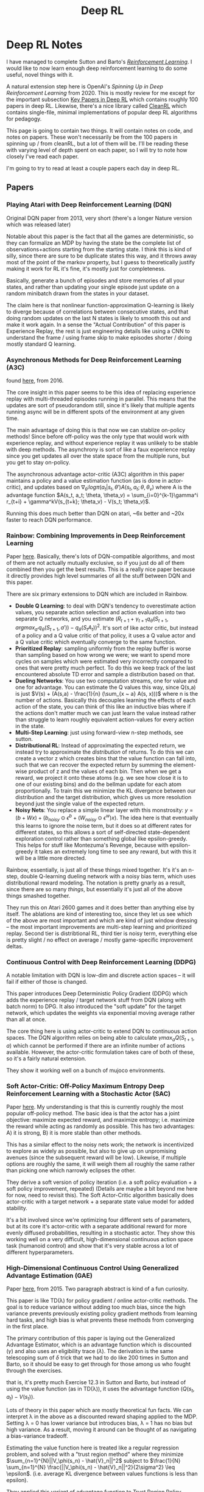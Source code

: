 #+TITLE: Deep RL

* Deep RL Notes

I have managed to complete Sutton and Barto's /[[https://planetbanatt.net/articles/sutton.html][Reinforcement Learning]]/. I would like to now learn enough deep reinforcement learning to do some useful, novel things with it.

A natural extension step here is OpenAI's /Spinning Up in Deep Reinforcement Learning/ from 2020. This is mostly review for me except for the important subsection [[https://spinningup.openai.com/en/latest/spinningup/keypapers.html][Key Papers in Deep RL]] which contains roughly 100 papers in deep RL. Likewise, there's a nice library called [[https://docs.cleanrl.dev/][CleanRL]] which contains single-file, minimal implementations of popular deep RL algorithms for pedagogy.  

This page is going to contain two things. It will contain notes on code, and notes on papers. These won't necessarily be from the 100 papers in spinning up / from cleanRL, but a lot of them will be. I'll be reading these with varying level of depth spent on each paper, so I will try to note how closely I've read each paper.

I'm going to try to read at least a couple papers each day in deep RL. 

** Papers

*** Playing Atari with Deep Reinforcement Learning (DQN)

Original DQN paper from 2013, very short (there's a longer Nature version which was released later)

Notable about this paper is the fact that all the games are deterministic, so they can formalize an MDP by having the state be the complete list of observations+actions starting from the starting state. I think this is kind of silly, since there are sure to be duplicate states this way, and it throws away most of the point of the markov property, but I guess to theoretically justify making it work for RL it's fine, it's mostly just for completeness.

[[../images/from_clipboard/20241029_111102.png]]

Basically, generate a bunch of episodes and store memories of all your states, and rather than updating your single episode just update on a random minibatch drawn from the states in your dataset.

The claim here is that nonlinear function-approximation Q-learning is likely to diverge because of correlations between consecutive states, and that doing random updates on the last N states is likely to smooth this out and make it work again. In a sense the "Actual Contribution" of this paper is Experience Replay, the rest is just engineering details like using a CNN to understand the frame / using frame skip to make episodes shorter / doing mostly standard Q learning.

*** Asynchronous Methods for Deep Reinforcement Learning (A3C)

found [[https://arxiv.org/abs/1602.01783][here]], from 2016.

The core insight in this paper seems to be this idea of replacing experience replay with multi-threaded episodes running in parallel. This means that the updates are sort of pseudorandom still, since it's likely that multiple agents running async will be in different spots of the environment at any given time.

The main advantage of doing this is that now we can stablize on-policy methods! Since before off-policy was the only type that would work with experience replay, and without experience replay it was unlikely to be stable with deep methods. The asynchrony is sort of like a faux experience replay since you get updates all over the state space from the multiple runs, but you get to stay on-policy.

The asynchronous advantage actor-critic (A3C) algorithm in this paper maintains a policy and a value estimation function (as is done in actor-critic), and updates based on $\nabla_{\theta^{'}} log \pi(a_t|s_t, \theta') A(s_t, a_t; \theta, \theta_v)$ where A is the advantage function
$A(s_t, a_t; \theta, \theta_v) = \sum_{i=0}^{k-1}\gamma^i r_{t+i} + \gamma^kV(s_{t+k}; \theta_v) - V(s_t; \theta_v)$.

Running this does much better than DQN on atari, ~6x better and ~20x faster to reach DQN performance.

*** Rainbow: Combining Improvements in Deep Reinforcement Learning

Paper [[https://arxiv.org/pdf/1710.02298][here]]. Basically, there's lots of DQN-compatible algorithms, and most of them are not actually mutually exclusive, so if you just do all of them combined then you get the best results. This is a really nice paper because it directly provides high level summaries of all the stuff between DQN and this paper.

There are six primary extensions to DQN which are included in Rainbow.

- *Double Q Learning*: to deal with DQN's tendency to overestimate action values, you separate action selection and action evaluation into two separate Q networks, and you estimate $(R_{t+1} + \gamma_{t+1}q_{\bar{\theta}}(S_{t+1}, argmax_{a'}q_\theta(S_{t+1}, a')) - q_\theta(S_t A_t))^2$. It's sort of like actor critic, but instead of a policy and a Q value critic of that policy, it uses a Q value actor and a Q value critic which eventually converge to the same function.
- *Prioritized Replay*: sampling uniformly from the replay buffer is worse than sampling based on how wrong we were; we want to spend more cycles on samples which were estimated very incorrectly compared to ones that were pretty much perfect. To do this we keep track of the last encountered absolute TD error and sample a distribution based on that.
- *Dueling Networks*: You use two computation streams, one for value and one for advantage. You can estimate the Q values this way, since Q(s,a) is just $V(s) + (A(s,a) - \frac{1}{n} (\sum_{x ~ a} A(s, x)))$ where n is the number of actions. Basically this decouples learning the effects of each action of the state, you can think of this like an inductive bias where if the actions don't matter much we can just learn the value instead rather than struggle to learn roughly equivalent action-values for every action in the state. 
- *Multi-Step Learning*: just using forward-view n-step methods, see sutton.
- *Distributional RL*: Instead of approximating the expected return, we instead try to approximate the /distribution/ of returns. To do this we can create a vector z which creates bins that the value function can fall into, such that we can recover the expected return by summing the element-wise product of z and the values of each bin. Then when we get a reward, we project it onto these atoms (e.g. we see how close it is to one of our existing bins) and do the bellman update for each atom proportionally. To train this we minimize the KL divergence between our distribution and the target distribution, which gives us more resolution beyond just the single value of the expected return.
- *Noisy Nets*: You replace a simple linear layer with this monstrosity: $y = (b + Wx) + (b_{noisy} \odot \epsilon^b + (W_{noisy} \odot \epsilon^w)x)$. The idea here is that eventually this learns to ignore the noise term, but it does so at different rates for different states, so this allows a sort of self-directed state-dependent exploration control rather than something global like epsilon-greedy. This helps for stuff like Montezuma's Revenge, because with epsilon-greedy it takes an extremely long time to see any reward, but with this it will be a little more directed. 

[[../images/from_clipboard/20241109_134411.png]]
[[../images/from_clipboard/20241109_134346.png]]

Rainbow, essentially, is just all of these things mixed together. It's it's an n-step, double Q-learning dueling network with a noisy bias term, which uses distributional reward modeling. The notation is pretty gnarly as a result, since there are so many /things/, but essentially it's just all of the above things smashed together.

They run this on Atari 2600 games and it does better than anything else by itself. The ablations are kind of interesting too, since they let us see which of the above are most important and which are kind of just window dressing -- the most important improvements are multi-step learning and prioritized replay. Second tier is distribtional RL, third tier is noisy term, everything else is pretty slight / no effect on average / mostly game-specific improvement deltas.

*** Continuous Control with Deep Reinforcement Learning (DDPG)

A notable limitation with DQN is low-dim and discrete action spaces -- it will fail if either of those is changed.

This paper introduces Deep Deterministic Policy Gradient (DDPG) which adds the experience replay / target network stuff from DQN (along with batch norm) to DPG. It also introduced the "soft update" for the target network, which updates the weights via exponential moving average rather than all at once.

[[../images/from_clipboard/20241102_173841.png]]

The core thing here is using actor-critic to extend DQN to continuous action spaces. The DQN algorithm relies on being able to calculate $\gamma max_a Q(S_{t+1}, a)$ which cannot be performed if there are an infinite number of actions available. However, the actor-critic formulation takes care of both of these, so it's a fairly natural extension.

They show it working well on a bunch of mujoco environments. 

*** Soft Actor-Critic: Off-Policy Maximum Entropy Deep Reinforcement Learning with a Stochastic Actor (SAC)

Paper [[https://arxiv.org/pdf/1801.01290][here]]. My understanding is that this is currently roughly the most popular off-policy method. The basic idea is that the actor has a joint objective: maximize expected reward, and maximize entropy; i.e. maximize the reward while acting as randomly as possible. This has two advantages: A) it is strong, B) it is more stable than other methods.

This has a similar effect to the noisy nets work; the network is incentivized to explore as widely as possible, but also to give up on unpromising avenues (since the subsequent reward will be low). Likewise, if multiple options are roughly the same, it will weigh them all roughly the same rather than picking one which narrowly eclipses the other. 

[[../images/from_clipboard/20241109_150359.png]]

They derive a soft version of policy iteration (i.e. a soft policy evaluation + a soft policy improvement, repeated) (Details are maybe a bit beyond me here for now, need to revisit this). The Soft Actor-Critic algorithm basically does actor-critic with a target network + a separate state value model for added stability. 

[[../images/from_clipboard/20241109_154829.png]]

It's a bit involved since we're optimizing four different sets of parameters, but at its core it's actor-critic with a separate additional reward for more evenly diffused probabilities, resulting in a stochastic actor. They show this working well on a very difficult, high-dimensional continuous action space task (humanoid control) and show that it's very stable across a lot of different hyperparameters.

*** High-Dimensional Continuous Control Using Generalized Advantage Estimation (GAE)

Paper [[https://arxiv.org/pdf/1506.02438][here]], from 2015. Two paragraph abstract is kind of a fun curiosity.

This paper is like TD(\lambda) for policy gradient / online actor-critic methods. The goal is to reduce variance without adding too much bias, since the high variance prevents previously existing policy gradient methods from learning hard tasks, and high bias is what prevents these methods from converging in the first place.

The primary contribution of this paper is laying out the Generalized Advantage Estimator, which is an advantage function which is discounted ($\gamma$) and also uses an eligibility trace ($\lambda$). The derivation is the same telescoping sum of $\delta$ trick that we had to do like 200 times in Sutton and Barto, so it should be easy to get through for those among us who fought through the exercises.

[[../images/from_clipboard/20241102_225433.png]]
[[../images/from_clipboard/20241102_225444.png]]
[[../images/from_clipboard/20241102_225504.png]]

that is, it's pretty much Exercise 12.3 in Sutton and Barto, but instead of using the value function (as in TD(\lambda)), it uses the advantage function ($Q(s_t, a_t) - V(s_t)$).

Lots of theory in this paper which are mostly theoretical fun facts. We can interpret \lambda in the above as a discounted reward shaping applied to the MDP. Setting \lambda = 0 has lower variance but introduces bias, \lambda = 1 has no bias but high variance. As a result, moving it around can be thought of as navigating a bias-variance tradeoff.

Estimating the value function here is treated like a regular regression problem, and solved with a "trust region method" where they minimize $\sum_{n=1}^{N}||V_\phi(s_n) - \hat{V}_n||^2$ subject to $\frac{1}{N} \sum_{n=1}^{N} \frac{||V_\phi(s_n) - \hat{V}_n||^2}{2\sigma^2} \leq \epsilon$. (i.e. average KL divergence between values functions is less than epsilon).

They applied this variant of advantage function to Trust Region Policy Optimization (TRPO) on various tasks and found that it made them much more useful for more difficult control tasks (e.g. quadrupedal walking).

*** Proximal Policy Optimization Algorithms (PPO)

Paper [[https://arxiv.org/abs/1707.06347][here]]. You could call this, vaguely, sota for deep RL algorithms; it's what was used for stuff like OpenAI Five, it's extremely powerful.

The actual PPO algorithm is super simple:

[[../images/from_clipboard/20241102_210014.png]]

The important things here are the surrograte objective and the advantage estimates. For the former, the one that matters most is the clipped surrogate objective, which takes the following form:

$L^{CLIP}(\theta) = \hat{\mathbb{E}}_t [min(r_t(\theta)\hat{A}_t, clip(r_t, 1-\epsilon, 1+\epsilon) \hat{A}_t)]$

Where $r_t$ is the probability ratio $\frac{\pi_\theta(a_t | s_t)}{\pi_{\theta_{old}}(a_t | s_t)}$.

The first term of this clipped objective is the same objective as Trust Region Policy Optimization. The intuition behind this that we have a metric for how much better or worse than expected our action was (the advantage). We also have the old and new policy, and we can measure how much more or less likely either policy was to take that action. In short, if the action was better than expected, we want our new policy to take that action more than the old policy. If the action was worse than expected, we want our old policy to have taken that action more frequently than the new policy. In effect, maximizing this objective means that we directly try to make advantageous actions more likely under the new policy.

The second part of this clips the value of the probability ratio to be bounded within a specific range. The intuition behind this is that if we optimize the TRPO objective directly, we will want to make a huge update whenever there's a large advantage. But sometimes you'll just get that by chance, for example if the environment is stochastic. What we really want is to make steady changes to the policy to maximize the objective, and hope that through experience we can continue to improve it.

Then we take the minimum of this applied to the advantage function. The probability ratio is going to be positive (it's a ratio of probabilities), so basically this will clip the ratio to 1+\epsilon if the advantage is positive, and clip the ratio to 1-\epsilon if the advantage is negative. This lets us constrain to smaller updates, so that if we want to make big changes, we need to do it over multiple iterations through multiple experiences, rather than all at once (which could be unstable)

The other big component of this is the advantage estimates. This is done via a truncated Generalized Advantage Estimation (GAE), specifically:

$\hat{A}_t = \delta_t + (\gamma\lambda)\delta_{t+1} + ... + (\gamma\lambda)^{T-t+1}\delta_{T-1}$

Where $\delta_t = r_t + \gamma V(s_{t+1}) - V(s_t)$

Since it's an actor-critic method, we have the policy (actor) which makes all the moves, optimized via the surrogate objective, and we have a value model (critic) which is just trained to predict returns from each state (and therefore minimize $(V_\theta(s_t) - V_{target})^2$. In their case they put this all in one network with two heads, and use a combined loss function which optimizes both of these tasks at once. 

Compared to other deep RL algorithms like DQN, A3C, DDPG, etc; PPO is a lot more engineerish. It's extremely simple algorithmically, and doesn't use anything like replay buffers, optimization constraints, replay buffers. It works on continuous and discrete action spaces, it's easy to work in with other networks, and it works super well. But, in exchange, it's on-policy, and the clipping is just something that seems to work rather than something with more concrete theoretical guarantees.

There are some other objectives explored in the paper here but the clipped one is the one which has remained the most important to my knowledge. As mentioned, this method solves DoTA, so you don't need too many other bells and whistles beyond this.

*** Dota 2 with Large Scale Deep Reinforcement Learning (OpenAI Five)

Paper [[https://arxiv.org/pdf/1912.06680][here]]. OpenAI defeats world champion DoTA 2 team using a deep RL system trained via PPO.

The majority of this paper deals with the necessary architectural challenges present when scaling to a system large enough to solve such a difficult task. The actual training component is relatively straightforward, but training for months on 1000+ GPUs for a game which recieves patches and pulls the environment out from underneath you introduces significant challenges compared to something simple which can be run on a single machine.

[[../images/from_clipboard/20241103_114232.png]]

They train this such that each hero uses the same network, and the actor-critic component is handled by two heads of the same network (compare to the CleanRL PPO cartpole implementation which uses two separate networks). The LSTM layer is the big thing, it's ~84% of the parameters. Also note that this system is not from pixels -- they use an encoder function which maps game state protobufs to a set of observations which are deemed fair for the agent to observe (I don't play DoTA so I don't have too much of an opinion on which observations are fair or not, maybe something to revisit later).

[[../images/from_clipboard/20241103_114809.png]]

The system design here uses four primary types of machines: controller machines which hold and distribute new parameters after optimization updates, forward pass GPUs which calculate the actions to be taken, rollout workers which play the game (sending states to forward pass GPUs, applying actions from those GPUs to the environment, and sending samples to the optimizer machines), and optimizer GPUs which take the samples generated by the rollout worker and perform gradient updates.

They used this system for ten months on a single training run, and then it defeated the world champions.

Of interest to me from this paper is the /Surgery/ technique that they describe in Appendix B. They have an experiment in the main body which shows a "rerun" experiment where they use the final hyperparams / environment / architecture / etc and destroy their original performance in just 2 months of training. You might ask what the point of the old way was if you could just do this. The key insight is two main things:

1. DoTA 2 is regularly patched, which means the environment changes frequently, which would require completely retraining a model without some sort of trick.
2. They can demonstrate success with a scaled down experiment, and then scale that experiment up, rather than hyperparameter searching directly upon a huge and extremely expensive training run -- The rerun experiment is sort of like comparing figuring out a rubik's cube vs speedsolving a rubik's cube using a solution you already have, so it's not much of a shock that it performs better than the 10-month training run.

So how does this work? Specifically what they want to do is to handle these two things: changes to the architecture, and changes to the environment. Basically, we want to figure out how to put a policy into a bigger policy's "body" while having it act the same, and we want to show the model new or different things but have it act basically the same if it just ignored the new things.

For the first of these, they show a simple theoretical result where this will work simply by adding new random parameters at the end of the first layer (so there's no symmetry), and adding the same number of zeros to the layers that follow (so those random parameters are ignored at first). This won't work for the LSTM since it's a recurrent network, but they mention in practice they can just use very small random initialization and it works pretty much the same. This works for changing the observation space too: if you pad the weight of the matrix which consumes the observations with new zeroes then $\hat{\pi}_{\hat{\theta}}(\hat{E}(s)) = \pi_\theta(E(s))$ for all states $s$, and these just get changed via regular learning in future updates.

For changes to the environment, they show that there's usually some transfer if the observation space doesn't change (i.e. if you do nothing and just change the environment the agent will learn that the changes happened and then adjust accordingly), but they do mention that using annealing of the new environment helped stability. That is, you start with 0% of the new environment, and slowly replace proportions of your samples with ones from the new environment until you land at 100%. They do this so that the model never gets worse in skill due to the environment change, and if they notice the model getting worse during this process they conclude it's because they annealed too fast (and start over with a slower annealing rate).

Notable about surgery is that it never touches the reward (and thereby the behaviors), and it also does not work for /removing/ parts of the model. The architecture change mentioned above only works in one direction, so if you add an observation and later deprecate it, you have to leave it in the network as a vestigial component forever. They mention the Rubik's Cube Hand paper as something which tackles this question, but they just continued to observe useless observations instead of extending surgery techniques to support removals. 

*** Grandmaster level in StarCraft II using multi-agent reinforcement learning (AlphaStar)

Paper [[https://www.seas.upenn.edu/~cis520/papers/RL_for_starcraft.pdf][here]]. Using largely the same architecture as OpenAI Five, but with imitation-learning-driven RL instead of entirely self-play, DeepMind trains an agent which gets GM level at StarCraft II. There's a thesis from one of the first authors which goes into more detail [[https://uwspace.uwaterloo.ca/items/a01fd348-ae31-4a81-8164-3c7314fdfe09][here]] which I haven't read through yet.

Training for this was done in two large phases: first a supervised learning phase, and second a reinforcement learning phase.

The SL model was trained on a big corpus of 971k replays of StarCraft II matches for players with ~top 20% rating. For each action, they compute a distribution of possible outputs that the model can output as actions, and they train to minimize the KL divergence between this distribution and the human distribution. This was then further finetuned with only replays from top players, to encourage the action distribution to more closely match higher skill play. 

The RL model was trained second since the action space was so insanely large that it needed a human-centric starting point for action selection. They do actor-critic like in OpenAI Five, but with some slight differences. There are a lot more actions in StarCraft, so the time horizon and action space both pose really big problems.

The value function here was trained with TD(\lambda), in hopes of handling the longer time horizon. The policy was trained with V-Trace and Upgoing Policy Updates (UPGO). V-Trace comes from the [[https://arxiv.org/pdf/1802.01561v3][IMPALA]] paper (need to understand this better later). UPGO I think is an original contribution here. The basic idea here is that if the action taken by the policy was better than the value estimate, you learn from that, but if it's worse than the value estimate, you bootstrap from the value estimate instead. This makes it so that the policy is "always learning from good trajectories and ignoring bad ones".

A core component of starcraft is that there are three races. To be good at starcraft, you need to be good against all the races. This introduces a multi-agent problem which is maybe the most technically interesting component of this paper:

[[../images/from_clipboard/20241103_155450.png]]

The idea here is that you have three different types of agents: main agents (i.e. the thing we are training), exploiter agents (who only play main agents and thus learn to specifically exploit their weaknesses), and league exploiters (trained similar to main agent, but never have to play exploiters). There is one main agent for each race, and two main exploiter and league exploiter agents for each race, for a total of 15 different types of agents being trained at once.

Why can't they use self-play for this type of thing? Well for one, self-play collapses a bit in these sorts of rock-paper-scissors situations, where they chase in a circle learning strategies which defeat the currently held one. Better to have a population of strategies, and improve at defeating them all. Better yet, they select opponents based on their likely ability to defeat the agent (PFSP), such that almost no games are played between two agents where victory is roughly a sure-thing. The relative balance of PFSP vs normal self-play, how many agents of each type are in the pool, etc are all mentioned in the appendix, giving me the impression that the balance is a bit of an art. 

*** Learning Dextrous In-Hand Manipulation

Paper [[https://arxiv.org/pdf/1808.00177][here]].

[[../images/from_clipboard/20241109_181542.png]]

RL for robotics, uses [[https://arxiv.org/abs/1703.06907][domain randomization]] in simulation to transfer simulated experience to the real world. CNN module is responsible for object pose estimation, LSTM module is responsible for control provided the underlying object pose.

Domain Randomization is the big thing about this work, which is sort of standard fare in computer vision / super important for robotics in particular where training on sim -> transferring to the real world is what allows this to happen in a reasonable amount of time without destroying valuable objects or components.

The core thing about this work are:

1. create a simulator for the task
2. pick lots of things about the simulations to randomize, model noise + mismeasurement expected in real world transfer
3. Apply PPO to the problem (i.e. the same as OpenAI Five, using the LSTM)

The critic isn't actually used at inference time so it can leverage information in the simulator that the real world doesn't have. They call this idea /Asymmetric Actor-Critic/, but it's really just giving the policy network only the observations it will have in the real world. They give it discrete, binned actions and reward it for correct rotations (and punish it for dropping).

[[../images/from_clipboard/20241109_183231.png]]

It's trained in the same distributed fashion as OpenAI Five.

As mentioned, first they train a policy in the simulator which can solve the task when provided ground truth object position/rotation information (in the simulator), and then they train a vision model which will estimate that information (in the simulator) from pixels when provided 3 camera angles, until it can perform reasonably well. This way they can transfer the policy to the real world without obtaining information other than pixel-based observations.

As you would expect, there's some degradation in the real world performance compared to the sim performance, which makes sense because there's no explicit component of domain adaptation beyond just using domain randomization in training. Another notable problem is that their policy would commonly destroy the robot, and they would have to keep repairing it. 

*** Emergent Tool Use From Multi-Agent Autocurricula (Hide and Seek)

[[../images/from_clipboard/20241109_185336.png]]

I'm sure you remember this paper, it was very famous and there were lots of cute videos about it. Paper is [[https://arxiv.org/pdf/1909.07528][here]]. The central idea here is that in multi-agent settings, competing agents will pose some sort of /problem/ to each other, and then solving that problem "passes the ball" to the other agent to, in turn, solve the resulting problem. This iterated back and forth is referred to as /autocurricula/. The resulting behaviors in this paper (making forts, locking up ramps, box surfing, etc) are clear examples of this.  

Yet again, this is trained with PPO. But this time we get to use self-attention too! They train this for 100 million episodes so I'm sure this cost millions of dollars. 

[[../images/from_clipboard/20241109_190605.png]]

There's also some interesting stuff in here about using finetuning as a measure for identifying how strong behaviors are in each policy. For this they have five non-hide-and-seek tasks: counting objects, lock and return, sequential lock, blueprint construction, and shelter construction. Generally, pretraining in hide and seek is more effective than training from scratch or using count-based intrinsic motivation.

[[../images/from_clipboard/20241109_191307.png]]

*** Human-Level performance in 3D multiplayer games with population-based reinforcement learning (CTF)

[[../images/from_clipboard/20241109_191615.png]]

This is a deepmind paper which was published in /Science/ in 2019, where they trained agents to win Capture the Flag in Quake III Arena using only pixels as input. This is meaningfully different from most other environments because it's competitive and multi-agent.

The way they handle the multi-agent problem is to frame the problem as having two tiers: first, they maximize the agent's future discounted internal rewards; second, they maximize the likelihood of winning, as described by the agent's own internal reward scheme.

[[../images/from_clipboard/20241109_193028.png]]

The inner objective they learn with RL, the outer objective they learn via [[https://arxiv.org/pdf/1711.09846][population-based training]]. The key here is that instead of using self-play, they get to initialize a population of $P$ different agents, which introduces some diversity in the training + doesn't allow the agent's to too closely infer what their teammates or opponents would do. These agents are assigned matchmaking ratings and paired together based on skill so the gameplay isn't lopsided.

More specifically, for the inner loop they used n-step actor-critic with off-policy correction and auxiliary tasks, and the architecture they used was a multi-time scale RNN where they had a fast, low frameskip pathway for observation/action generation, and a slow, high frameskip pathway for longer-term temporal dependencies. They have some vector $w$ for each agent in here which is optimized by the outer loop, which is crossed with the observed points to get that agent's personal rewards.

The outer loop they train 30 agents in parallel, where they would mutate / replace the population based on successful $w$ vectors and hyperparameters. This outer loop maximizes chances to win, which is a sparse signal; the inner loop is regular(ish) actor-critic training. This is kind of neat because they get diverse agent rewards but they aren't hand-crafted reward functions, the agents get to learn their own reward functions and they just get vaporized if they come up with bad ones.

As in alphastar there's lots of tournament-based framing / evaluation in this work. This is useful especially here since the map for CTF is randomly generated in each game. These things outperformed human teams, suggesting they were likely to be better with random teammates on maps none of the players have seen before. There's also some cool stuff actually looking at the feature maps and trying to extract semantic content about the game from the extracted features (e.g. "do I have the flag" simple classifications from frozen features extracted from the policy). 

*** Successor Features for Transfer in Reinforcement Learning

Found [[https://arxiv.org/pdf/1606.05312][here]], from 2018.

This paper studies transfer between tasks in RL contexts.

The formulation here is really elegant. The basic idea is that we can create a model which will calculate expected reward on a task from features, i.e.

$r(s, a, s') = \phi(s, a, s')^\intercal w$

where $\phi(s, a, s')$ describes features, and $w$ represents weights which produce the reward given the features. This way, instead of writing Q(s,a) as the expected discounted sum of rewards, we can write it as the expected discounted sum of features, multiplied by the weights $w$.

[[../images/from_clipboard/20241031_131631.png]]

$\psi^\pi(s,a)$ here is the expected discounted sum of features, which they call /successor features/.

How do we compute this? Well, we can use any RL method, since it can just be written as a bellman equation where we substitute $\phi$ for rewards:

$\psi^\pi(s,a) = \phi_{t+1} + \gamma E^\pi[\psi^\pi(S_{t+1}, \pi(S_{t+1})) | S_t = s, A_t = a]$

WHY THIS IS USEFUL: because in cases where we keep everything the same EXCEPT the reward function, we can completely describe the difference between tasks as the difference in $w$.

WHY THIS IS USEFUL 2: If you have a set of policies $\pi_i$ and their successor features $\psi^{\pi_i}$, if you're given a new task $w_{i+1}$ then you can easily evaluate all the policies just by doing $\psi^{\pi_i}(s,a)^\intercal w_{n+1}$. You can then do /generalized policy improvement/ to construct a new policy based on the old policies (i.e. taking the best Q values for each) and derive a policy at least as good as the best policy you already have.

There's some additional guarantees here that if the distance between your new task $w_i$ and the closest old task $w_j$ is small, that you'll get a bounded error on the new task using this procedure. 

*** Policy Manifold Search for Improving Diversity-based Neuroevolution

[[../images/from_clipboard/20241104_143220.png]]

Paper [[https://arxiv.org/pdf/2012.08676][here]]. This paper has an interesting premise: there are often lots of good solutions to a particular problem, but traditional methods usually just tunnel upon a single one. Due to the manifold hypothesis, the authors claim there exists a lower dimensional manifold which contains a high density of different useful policies. So, instead of searching for a policy, they try to learn this manifold, and then search for policies by sampling from it.

They call this PoMS, or Policy Manifold Search. Basically this takes two phases: first, they use an autoencoder to compress a policy to a small latent, and then reconstruct it. Then, they run [[https://arxiv.org/pdf/1504.04909][MAP-Elites]] to search inside the latent space of the autoencoder in order to find better policies.

An interesting component of this work is the concept of a /Behavior Descriptor/ (BD) which maps the state trajectory to a fixed-dimensional behavior vector. This is a core component of the MAP-Elites algorithm they use, where they try to populate a fixed-size cell grid $C_\theta$ with the highest performing policies adhering to a particular BD.

[[../images/from_clipboard/20241104_150117.png]]

That is, we sample policies from the cell grid, we mutate them, we evaluate them, and we add them to the collection if they beat the policy in their grid cell or if they fill a previously empty grid cell. Then we train an autoencoder to reconstruct these models. Each loop we get new policies in the grid, so the autoencoder gets fresh data every loop.

There's some other interesting details in here about mutating in the AE latent space using the jacobian, or sometimes searching in original parameter space, etc. It's an interesting work because A: the implication of a dense manifold of diverse solutions is one with interesting implications, and B: the focus upon multiple solutions to the same problem is one I rarely see considered valuable in other works. 

** Code

*** CleanRL dqn_atari

code is [[https://github.com/vwxyzjn/cleanrl/blob/master/cleanrl/dqn_atari.py][here]]. This is a ~200 line implementation of the original DQN experiment, using convolutional nns etc. 

[[../images/from_clipboard/20241029_114628.png]]

learning_starts is an interesting detail here, I suppose to flood the replay buffer before starting to train. This target_max * (1 - data.dones.flatten()) part is a one-liner which sets the terminal transition states to just be the reward, per algorithm 1 in the paper.

Likewise implementing this using a frozen "target network" and optimizing a separate "q network" is interesting. They seem to update this every 1000 steps or so, but it's a nice trick.

[[../images/from_clipboard/20241029_114822.png]]

Specifically, they copy this over to the target network using this soft update mechanism where you essentially have the target network chase the current values of the Q network. I think this comes from the [[https://arxiv.org/pdf/1509.02971][DDPG paper]] in 2016, which from a quick skim-through looks like it is intended to make divergence less likely. I'll give that a closer look when I get to that paper though.

*** CleanRL PPO

Code is [[https://github.com/vwxyzjn/cleanrl/blob/master/cleanrl/ppo.py][here]]. This code just is for cartpole.

**** Core Idea

[[../images/from_clipboard/20241102_235702.png]]

Critic estimates value (regression problem), Actor selects action (here discrete, but optionally so)

[[../images/from_clipboard/20241103_002142.png]]

Get T timesteps from each actor (i.e. one actor)

[[../images/from_clipboard/20241103_003738.png]]

Get advantages

[[../images/from_clipboard/20241103_005013.png]]

[[../images/from_clipboard/20241103_005146.png]]

over epochs and minibatches, optimize clipped surrogate objective + simple regression objective for value network.

**** Implementation Tricks

The layer init using orthogonal initialization + using different std for actor and critic is apparently common practice in PPO

#+BEGIN_SRC python
def layer_init(layer, std=np.sqrt(2), bias_const=0.0):
    torch.nn.init.orthogonal_(layer.weight, std)
    torch.nn.init.constant_(layer.bias, bias_const)
#+END_SRC

Clipping values, clipping gradients by global norm, and normalizing advantage inside each minibatch are tricks to this not mentioned in the original PPO paper. There's also early stopping if KL divergence gets too high, and learning rate annealing, which seem helpful as well.

